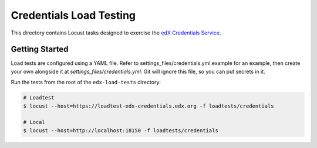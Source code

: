 Credentials Load Testing
========================

This directory contains Locust tasks designed to exercise the `edX Credentials Service <https://github.com/edx/credentials>`_.

Getting Started
---------------

Load tests are configured using a YAML file. Refer to settings_files/credentials.yml.example for an example, then
create your own alongside it at `settings_files/credentials.yml`. Git will ignore this file, so you can put secrets in it.

Run the tests from the root of the ``edx-load-tests`` directory:

.. code-block:: bash

    # Loadtest
    $ locust --host=https://loadtest-edx-credentials.edx.org -f loadtests/credentials

    # Local
    $ locust --host=http://localhost:18150 -f loadtests/credentials
